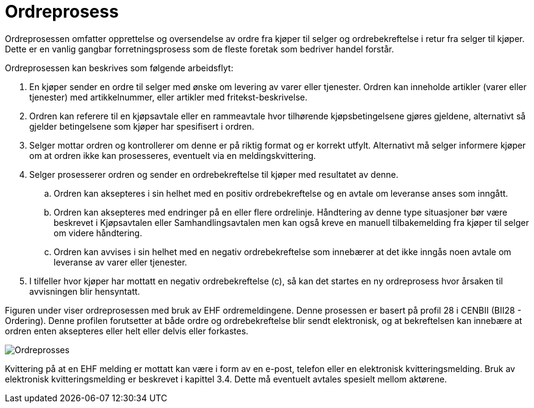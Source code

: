 = Ordreprosess

Ordreprosessen omfatter opprettelse og oversendelse av ordre fra kjøper til selger og ordrebekreftelse i retur fra selger til kjøper. Dette er en vanlig gangbar forretningsprosess som de fleste foretak som bedriver handel forstår.

Ordreprosessen kan beskrives som følgende arbeidsflyt:

. En kjøper sender en ordre til selger med ønske om levering av varer eller tjenester.
Ordren kan inneholde artikler (varer eller tjenester) med artikkelnummer, eller artikler med fritekst-beskrivelse.
. Ordren kan referere til en kjøpsavtale eller en rammeavtale hvor tilhørende kjøpsbetingelsene gjøres gjeldene, alternativt så gjelder betingelsene som kjøper har spesifisert i ordren.
. Selger mottar ordren og kontrollerer om denne er på riktig format og er korrekt utfylt. Alternativt må selger informere kjøper om at ordren ikke kan prosesseres, eventuelt via en meldingskvittering.
. Selger prosesserer ordren og sender en ordrebekreftelse til kjøper med resultatet av denne.
.. Ordren kan aksepteres i sin helhet med en positiv ordrebekreftelse og en avtale om leveranse anses som inngått.
.. Ordren kan aksepteres med endringer på en eller flere ordrelinje. Håndtering av denne type situasjoner bør være beskrevet i Kjøpsavtalen eller Samhandlingsavtalen men kan også kreve en manuell tilbakemelding fra kjøper til selger om videre håndtering.
.. Ordren kan avvises i sin helhet med en negativ ordrebekreftelse som innebærer at det ikke inngås noen avtale om leveranse av varer eller tjenester.
. I tilfeller hvor kjøper har mottatt en negativ ordrebekreftelse (c), så kan det startes en ny ordreprosess hvor årsaken til avvisningen blir hensyntatt.

Figuren under viser ordreprosessen med bruk av EHF ordremeldingene. Denne prosessen er basert på profil 28 i CENBII (BII28 - Ordering). Denne profilen forutsetter at både ordre og ordrebekreftelse blir sendt elektronisk, og at bekreftelsen kan innebære at ordren enten aksepteres eller helt eller delvis eller forkastes.

image::images/ordreprosess.png[Ordreprosses, align="center"]

Kvittering på at en EHF melding er mottatt kan være i form av en e-post, telefon eller en elektronisk kvitteringsmelding. Bruk av elektronisk kvitteringsmelding er beskrevet i kapittel 3.4. Dette må eventuelt avtales spesielt mellom aktørene.
